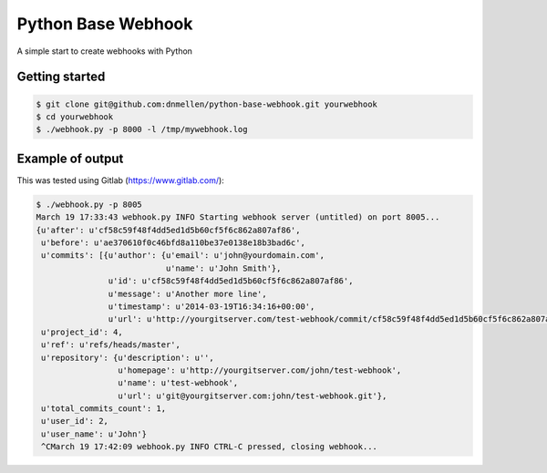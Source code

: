 Python Base Webhook
====================

A simple start to create webhooks with Python

Getting started
----------------

.. code-block :: bash

    $ git clone git@github.com:dnmellen/python-base-webhook.git yourwebhook
    $ cd yourwebhook
    $ ./webhook.py -p 8000 -l /tmp/mywebhook.log


Example of output
-----------------

This was tested using Gitlab (https://www.gitlab.com/):

.. code-block :: bash

	$ ./webhook.py -p 8005
	March 19 17:33:43 webhook.py INFO Starting webhook server (untitled) on port 8005...
	{u'after': u'cf58c59f48f4dd5ed1d5b60cf5f6c862a807af86',
	 u'before': u'ae370610f0c46bfd8a110be37e0138e18b3bad6c',
	 u'commits': [{u'author': {u'email': u'john@yourdomain.com',
	                           u'name': u'John Smith'},
	               u'id': u'cf58c59f48f4dd5ed1d5b60cf5f6c862a807af86',
	               u'message': u'Another more line',
	               u'timestamp': u'2014-03-19T16:34:16+00:00',
	               u'url': u'http://yourgitserver.com/test-webhook/commit/cf58c59f48f4dd5ed1d5b60cf5f6c862a807af86'}],
	 u'project_id': 4,
	 u'ref': u'refs/heads/master',
	 u'repository': {u'description': u'',
	                 u'homepage': u'http://yourgitserver.com/john/test-webhook',
	                 u'name': u'test-webhook',
	                 u'url': u'git@yourgitserver.com:john/test-webhook.git'},
	 u'total_commits_count': 1,
	 u'user_id': 2,
	 u'user_name': u'John'}
	 ^CMarch 19 17:42:09 webhook.py INFO CTRL-C pressed, closing webhook...
